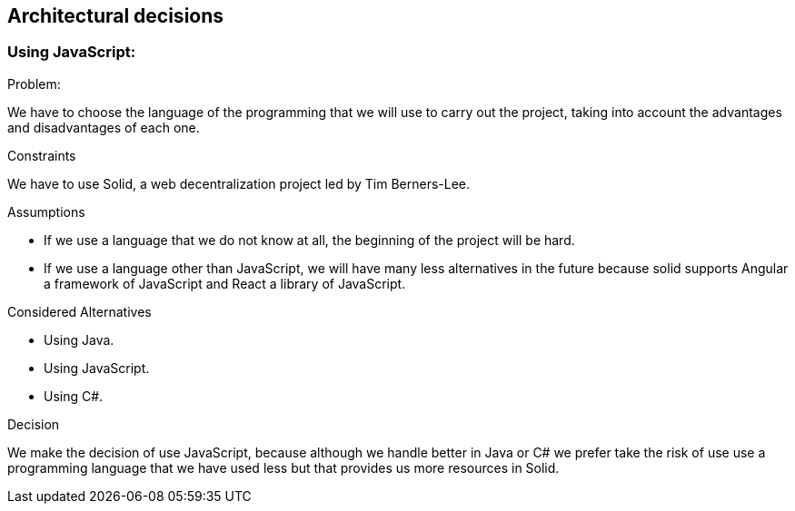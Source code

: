 [[section-architectural-decisions]]
## Architectural decisions



### Using JavaScript:

[role="arc42help"]
****
.Problem:
We have to choose the language of the programming that we will use to carry out the project, taking into account the advantages and disadvantages of each one.

.Constraints
We have to use Solid,  a web decentralization project led by Tim Berners-Lee.

.Assumptions
- If we use a language that we do not know at all, the beginning of the project will be hard.
- If we use a language other than JavaScript, we will have many less alternatives in the future because solid supports Angular a framework of JavaScript and React a library of JavaScript.

.Considered Alternatives
- Using Java.
- Using JavaScript.
- Using C#.

.Decision
We make the decision of use JavaScript, because although we handle better in Java or C# we prefer take the risk of use use a programming language that we have used less but that provides us more resources in Solid.
